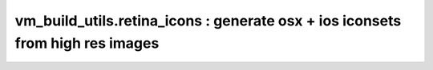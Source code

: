 vm_build_utils.retina_icons : generate osx + ios iconsets from high res images
==============================================================================

.. argparse::
   :filename: ../vm_build_utils/retina_icons.py
   :func: build_parser
   :prog: retina_icons.py
